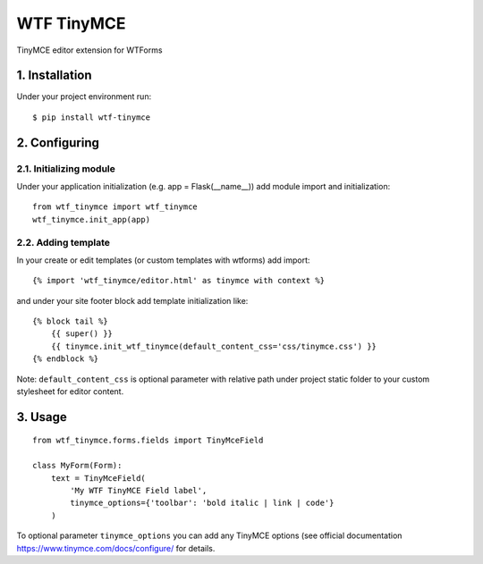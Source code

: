 WTF TinyMCE
===========

TinyMCE editor extension for WTForms

1. Installation
---------------

Under your project environment run:

::

    $ pip install wtf-tinymce

2. Configuring
--------------

2.1. Initializing module
~~~~~~~~~~~~~~~~~~~~~~~~

Under your application initialization (e.g. app = Flask(\_\_name\_\_))
add module import and initialization:

::

    from wtf_tinymce import wtf_tinymce
    wtf_tinymce.init_app(app)

2.2. Adding template
~~~~~~~~~~~~~~~~~~~~

In your create or edit templates (or custom templates with wtforms) add
import:

::

    {% import 'wtf_tinymce/editor.html' as tinymce with context %}

and under your site footer block add template initialization like:

::

    {% block tail %}
        {{ super() }}
        {{ tinymce.init_wtf_tinymce(default_content_css='css/tinymce.css') }}
    {% endblock %}

Note: ``default_content_css`` is optional parameter with relative path
under project static folder to your custom stylesheet for editor
content.

3. Usage
--------

::

    from wtf_tinymce.forms.fields import TinyMceField

    class MyForm(Form):
        text = TinyMceField(
            'My WTF TinyMCE Field label',
            tinymce_options={'toolbar': 'bold italic | link | code'}
        )

To optional parameter ``tinymce_options`` you can add any TinyMCE options
(see official documentation https://www.tinymce.com/docs/configure/ for details.
